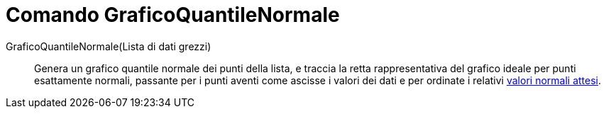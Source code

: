 = Comando GraficoQuantileNormale

GraficoQuantileNormale(Lista di dati grezzi)::
  Genera un grafico quantile normale dei punti della lista, e traccia la retta rappresentativa del grafico ideale per
  punti esattamente normali, passante per i punti aventi come ascisse i valori dei dati e per ordinate i relativi
  http://en.wikipedia.org/wiki/it:_Z-Score_(analisi_dei_dati)[valori normali attesi].
